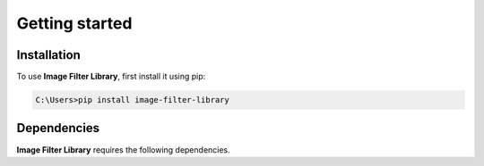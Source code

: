 Getting started
================

Installation
------------

To use **Image Filter Library**, first install it using pip:

.. code-block:: bash

   C:\Users>pip install image-filter-library


Dependencies
------------

**Image Filter Library** requires the following dependencies.

.. raw:: html

    <style>
        table.custom-table {
            border-collapse: collapse;
            width: auto;
            float: left;
            margin-right: 20px;
        }
        table.custom-table th, table.custom-table td {
            border: 1px solid #ddd;
            padding: 8px;
        }
        table.custom-table th {
            background-color: #333;
            color: white;
            text-align: left;
        }
        table.custom-table td {
            text-align: left;
        }
    </style>

    <table class="custom-table">
        <tr>
            <th>Package</th>
        </tr>
        <tr>
            <td><a href="https://python-pillow.org/">Pillow</a></td>
        </tr>
        <tr>
            <td><a href="https://opencv.org/">OpenCV</a></td>
        </tr>
        <tr>
            <td><a href="https://pypi.org/project/fer/">FER</a></td>
        </tr>
        <tr>
            <td><a href="https://www.tensorflow.org/">TensorFlow</a></td>
        </tr>
        <tr>
            <td><a href="https://pypi.org/project/moviepy/">moviepy</a></td>
        </tr>
        <tr>
            <td><a href="https://numpy.org/">NumPy</a></td>
        </tr>
        <tr>
            <td><a href="https://pypi.org/project/pathlib/">pathlib</a></td>
        </tr>
    </table>
